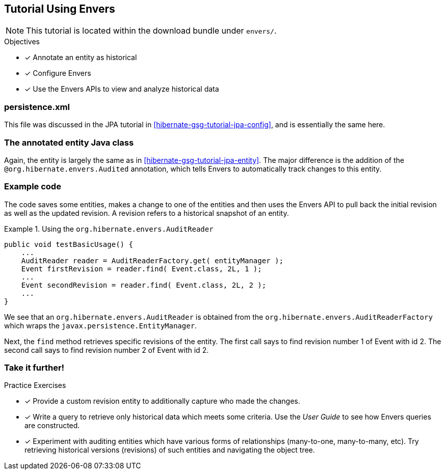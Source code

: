 [[tutorial_envers]]
== Tutorial Using Envers

NOTE: This tutorial is located within the download bundle under `envers/`.

.Objectives
- [*] Annotate an entity as historical
- [*] Configure Envers
- [*] Use the Envers APIs to view and analyze historical data


[[hibernate-gsg-tutorial-envers-config]]
=== persistence.xml

This file was discussed in the JPA tutorial in <<hibernate-gsg-tutorial-jpa-config>>, and is essentially the same here.


[[hibernate-gsg-tutorial-envers-entity]]
=== The annotated entity Java class

Again, the entity is largely the same as in <<hibernate-gsg-tutorial-jpa-entity>>.  The major difference is the
addition of the `@org.hibernate.envers.Audited` annotation, which tells Envers to automatically track changes to this
entity.


[[hibernate-gsg-tutorial-envers-test]]
=== Example code

The code saves some entities, makes a change to one of the entities and then uses the Envers API to pull back the
initial revision as well as the updated revision.  A revision refers to a historical snapshot of an entity.


[[hibernate-gsg-tutorial-envers-test-api]]
.Using the `org.hibernate.envers.AuditReader`
====
[source, JAVA]
----
public void testBasicUsage() {
    ...
    AuditReader reader = AuditReaderFactory.get( entityManager );
    Event firstRevision = reader.find( Event.class, 2L, 1 );
    ...
    Event secondRevision = reader.find( Event.class, 2L, 2 );
    ...
}
----
====

We see that an `org.hibernate.envers.AuditReader` is obtained from the `org.hibernate.envers.AuditReaderFactory`
which wraps the `javax.persistence.EntityManager`.

Next, the `find` method retrieves specific revisions of the entity.  The first call says to find revision number
1 of Event with id 2.  The second call says to find revision number 2 of Event with id 2.


[[hibernate-gsg-tutorial-annotations-further]]
=== Take it further!

.Practice Exercises
- [*] Provide a custom revision entity to additionally capture who made the changes.
- [*] Write a query to retrieve only historical data which meets some criteria. Use the _User Guide_ to see how
Envers queries are constructed.
- [*] Experiment with auditing entities which have various forms of relationships (many-to-one, many-to-many, etc).  Try
retrieving historical versions (revisions) of such entities and navigating the object tree.